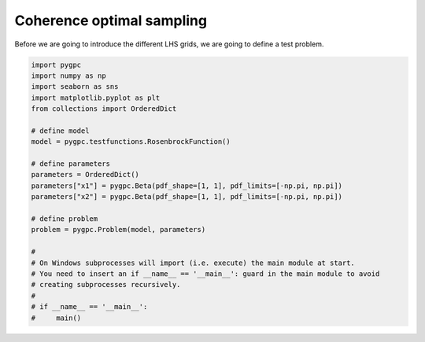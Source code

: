 .. only:: html

    .. note::
        :class: sphx-glr-download-link-note

        Click :ref:`here <sphx_glr_download_auto_sampling_plot_CO.py>`     to download the full example code
    .. rst-class:: sphx-glr-example-title

    .. _sphx_glr_auto_sampling_plot_CO.py:


Coherence optimal sampling
==========================
Before we are going to introduce the different LHS grids, we are going to define a test problem.








.. code-block:: default


    import pygpc
    import numpy as np
    import seaborn as sns
    import matplotlib.pyplot as plt
    from collections import OrderedDict

    # define model
    model = pygpc.testfunctions.RosenbrockFunction()

    # define parameters
    parameters = OrderedDict()
    parameters["x1"] = pygpc.Beta(pdf_shape=[1, 1], pdf_limits=[-np.pi, np.pi])
    parameters["x2"] = pygpc.Beta(pdf_shape=[1, 1], pdf_limits=[-np.pi, np.pi])

    # define problem
    problem = pygpc.Problem(model, parameters)

    #
    # On Windows subprocesses will import (i.e. execute) the main module at start.
    # You need to insert an if __name__ == '__main__': guard in the main module to avoid
    # creating subprocesses recursively.
    #
    # if __name__ == '__main__':
    #     main()


.. rst-class:: sphx-glr-timing

   **Total running time of the script:** ( 0 minutes  0.016 seconds)


.. _sphx_glr_download_auto_sampling_plot_CO.py:


.. only :: html

 .. container:: sphx-glr-footer
    :class: sphx-glr-footer-example



  .. container:: sphx-glr-download sphx-glr-download-python

     :download:`Download Python source code: plot_CO.py <plot_CO.py>`



  .. container:: sphx-glr-download sphx-glr-download-jupyter

     :download:`Download Jupyter notebook: plot_CO.ipynb <plot_CO.ipynb>`


.. only:: html

 .. rst-class:: sphx-glr-signature

    `Gallery generated by Sphinx-Gallery <https://sphinx-gallery.github.io>`_
